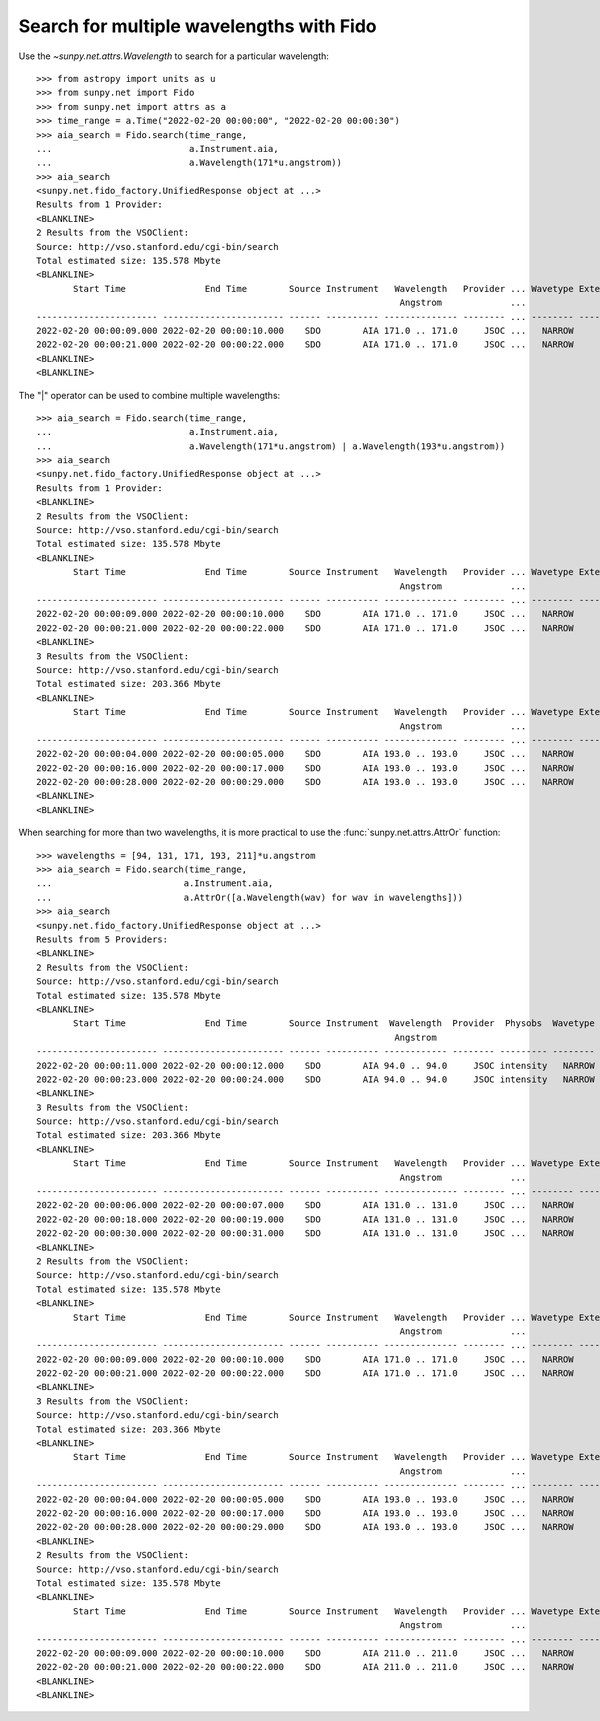.. _how-to-search-for-multiple-wavelengths-with-fido:

Search for multiple wavelengths with Fido
=========================================

Use the `~sunpy.net.attrs.Wavelength` to search for a particular wavelength::

    >>> from astropy import units as u
    >>> from sunpy.net import Fido
    >>> from sunpy.net import attrs as a
    >>> time_range = a.Time("2022-02-20 00:00:00", "2022-02-20 00:00:30")
    >>> aia_search = Fido.search(time_range,
    ...                          a.Instrument.aia,
    ...                          a.Wavelength(171*u.angstrom))
    >>> aia_search
    <sunpy.net.fido_factory.UnifiedResponse object at ...>
    Results from 1 Provider:
    <BLANKLINE>
    2 Results from the VSOClient:
    Source: http://vso.stanford.edu/cgi-bin/search
    Total estimated size: 135.578 Mbyte
    <BLANKLINE>
           Start Time               End Time        Source Instrument   Wavelength   Provider ... Wavetype Extent Width Extent Length Extent Type   Size
                                                                         Angstrom             ...                                                  Mibyte
    ----------------------- ----------------------- ------ ---------- -------------- -------- ... -------- ------------ ------------- ----------- --------
    2022-02-20 00:00:09.000 2022-02-20 00:00:10.000    SDO        AIA 171.0 .. 171.0     JSOC ...   NARROW         4096          4096    FULLDISK 64.64844
    2022-02-20 00:00:21.000 2022-02-20 00:00:22.000    SDO        AIA 171.0 .. 171.0     JSOC ...   NARROW         4096          4096    FULLDISK 64.64844
    <BLANKLINE>
    <BLANKLINE>


The "|" operator can be used to combine multiple wavelengths::

    >>> aia_search = Fido.search(time_range,
    ...                          a.Instrument.aia,
    ...                          a.Wavelength(171*u.angstrom) | a.Wavelength(193*u.angstrom))
    >>> aia_search
    <sunpy.net.fido_factory.UnifiedResponse object at ...>
    Results from 1 Provider:
    <BLANKLINE>
    2 Results from the VSOClient:
    Source: http://vso.stanford.edu/cgi-bin/search
    Total estimated size: 135.578 Mbyte
    <BLANKLINE>
           Start Time               End Time        Source Instrument   Wavelength   Provider ... Wavetype Extent Width Extent Length Extent Type   Size
                                                                         Angstrom             ...                                                  Mibyte
    ----------------------- ----------------------- ------ ---------- -------------- -------- ... -------- ------------ ------------- ----------- --------
    2022-02-20 00:00:09.000 2022-02-20 00:00:10.000    SDO        AIA 171.0 .. 171.0     JSOC ...   NARROW         4096          4096    FULLDISK 64.64844
    2022-02-20 00:00:21.000 2022-02-20 00:00:22.000    SDO        AIA 171.0 .. 171.0     JSOC ...   NARROW         4096          4096    FULLDISK 64.64844
    <BLANKLINE>
    3 Results from the VSOClient:
    Source: http://vso.stanford.edu/cgi-bin/search
    Total estimated size: 203.366 Mbyte
    <BLANKLINE>
           Start Time               End Time        Source Instrument   Wavelength   Provider ... Wavetype Extent Width Extent Length Extent Type   Size
                                                                         Angstrom             ...                                                  Mibyte
    ----------------------- ----------------------- ------ ---------- -------------- -------- ... -------- ------------ ------------- ----------- --------
    2022-02-20 00:00:04.000 2022-02-20 00:00:05.000    SDO        AIA 193.0 .. 193.0     JSOC ...   NARROW         4096          4096    FULLDISK 64.64844
    2022-02-20 00:00:16.000 2022-02-20 00:00:17.000    SDO        AIA 193.0 .. 193.0     JSOC ...   NARROW         4096          4096    FULLDISK 64.64844
    2022-02-20 00:00:28.000 2022-02-20 00:00:29.000    SDO        AIA 193.0 .. 193.0     JSOC ...   NARROW         4096          4096    FULLDISK 64.64844
    <BLANKLINE>
    <BLANKLINE>

When searching for more than two wavelengths, it is more practical to use the :func:`sunpy.net.attrs.AttrOr` function::

    >>> wavelengths = [94, 131, 171, 193, 211]*u.angstrom
    >>> aia_search = Fido.search(time_range,
    ...                         a.Instrument.aia,
    ...                         a.AttrOr([a.Wavelength(wav) for wav in wavelengths]))
    >>> aia_search
    <sunpy.net.fido_factory.UnifiedResponse object at ...>
    Results from 5 Providers:
    <BLANKLINE>
    2 Results from the VSOClient:
    Source: http://vso.stanford.edu/cgi-bin/search
    Total estimated size: 135.578 Mbyte
    <BLANKLINE>
           Start Time               End Time        Source Instrument  Wavelength  Provider  Physobs  Wavetype Extent Width Extent Length Extent Type   Size
                                                                        Angstrom                                                                       Mibyte
    ----------------------- ----------------------- ------ ---------- ------------ -------- --------- -------- ------------ ------------- ----------- --------
    2022-02-20 00:00:11.000 2022-02-20 00:00:12.000    SDO        AIA 94.0 .. 94.0     JSOC intensity   NARROW         4096          4096    FULLDISK 64.64844
    2022-02-20 00:00:23.000 2022-02-20 00:00:24.000    SDO        AIA 94.0 .. 94.0     JSOC intensity   NARROW         4096          4096    FULLDISK 64.64844
    <BLANKLINE>
    3 Results from the VSOClient:
    Source: http://vso.stanford.edu/cgi-bin/search
    Total estimated size: 203.366 Mbyte
    <BLANKLINE>
           Start Time               End Time        Source Instrument   Wavelength   Provider ... Wavetype Extent Width Extent Length Extent Type   Size
                                                                         Angstrom             ...                                                  Mibyte
    ----------------------- ----------------------- ------ ---------- -------------- -------- ... -------- ------------ ------------- ----------- --------
    2022-02-20 00:00:06.000 2022-02-20 00:00:07.000    SDO        AIA 131.0 .. 131.0     JSOC ...   NARROW         4096          4096    FULLDISK 64.64844
    2022-02-20 00:00:18.000 2022-02-20 00:00:19.000    SDO        AIA 131.0 .. 131.0     JSOC ...   NARROW         4096          4096    FULLDISK 64.64844
    2022-02-20 00:00:30.000 2022-02-20 00:00:31.000    SDO        AIA 131.0 .. 131.0     JSOC ...   NARROW         4096          4096    FULLDISK 64.64844
    <BLANKLINE>
    2 Results from the VSOClient:
    Source: http://vso.stanford.edu/cgi-bin/search
    Total estimated size: 135.578 Mbyte
    <BLANKLINE>
           Start Time               End Time        Source Instrument   Wavelength   Provider ... Wavetype Extent Width Extent Length Extent Type   Size
                                                                         Angstrom             ...                                                  Mibyte
    ----------------------- ----------------------- ------ ---------- -------------- -------- ... -------- ------------ ------------- ----------- --------
    2022-02-20 00:00:09.000 2022-02-20 00:00:10.000    SDO        AIA 171.0 .. 171.0     JSOC ...   NARROW         4096          4096    FULLDISK 64.64844
    2022-02-20 00:00:21.000 2022-02-20 00:00:22.000    SDO        AIA 171.0 .. 171.0     JSOC ...   NARROW         4096          4096    FULLDISK 64.64844
    <BLANKLINE>
    3 Results from the VSOClient:
    Source: http://vso.stanford.edu/cgi-bin/search
    Total estimated size: 203.366 Mbyte
    <BLANKLINE>
           Start Time               End Time        Source Instrument   Wavelength   Provider ... Wavetype Extent Width Extent Length Extent Type   Size
                                                                         Angstrom             ...                                                  Mibyte
    ----------------------- ----------------------- ------ ---------- -------------- -------- ... -------- ------------ ------------- ----------- --------
    2022-02-20 00:00:04.000 2022-02-20 00:00:05.000    SDO        AIA 193.0 .. 193.0     JSOC ...   NARROW         4096          4096    FULLDISK 64.64844
    2022-02-20 00:00:16.000 2022-02-20 00:00:17.000    SDO        AIA 193.0 .. 193.0     JSOC ...   NARROW         4096          4096    FULLDISK 64.64844
    2022-02-20 00:00:28.000 2022-02-20 00:00:29.000    SDO        AIA 193.0 .. 193.0     JSOC ...   NARROW         4096          4096    FULLDISK 64.64844
    <BLANKLINE>
    2 Results from the VSOClient:
    Source: http://vso.stanford.edu/cgi-bin/search
    Total estimated size: 135.578 Mbyte
    <BLANKLINE>
           Start Time               End Time        Source Instrument   Wavelength   Provider ... Wavetype Extent Width Extent Length Extent Type   Size
                                                                         Angstrom             ...                                                  Mibyte
    ----------------------- ----------------------- ------ ---------- -------------- -------- ... -------- ------------ ------------- ----------- --------
    2022-02-20 00:00:09.000 2022-02-20 00:00:10.000    SDO        AIA 211.0 .. 211.0     JSOC ...   NARROW         4096          4096    FULLDISK 64.64844
    2022-02-20 00:00:21.000 2022-02-20 00:00:22.000    SDO        AIA 211.0 .. 211.0     JSOC ...   NARROW         4096          4096    FULLDISK 64.64844
    <BLANKLINE>
    <BLANKLINE>
